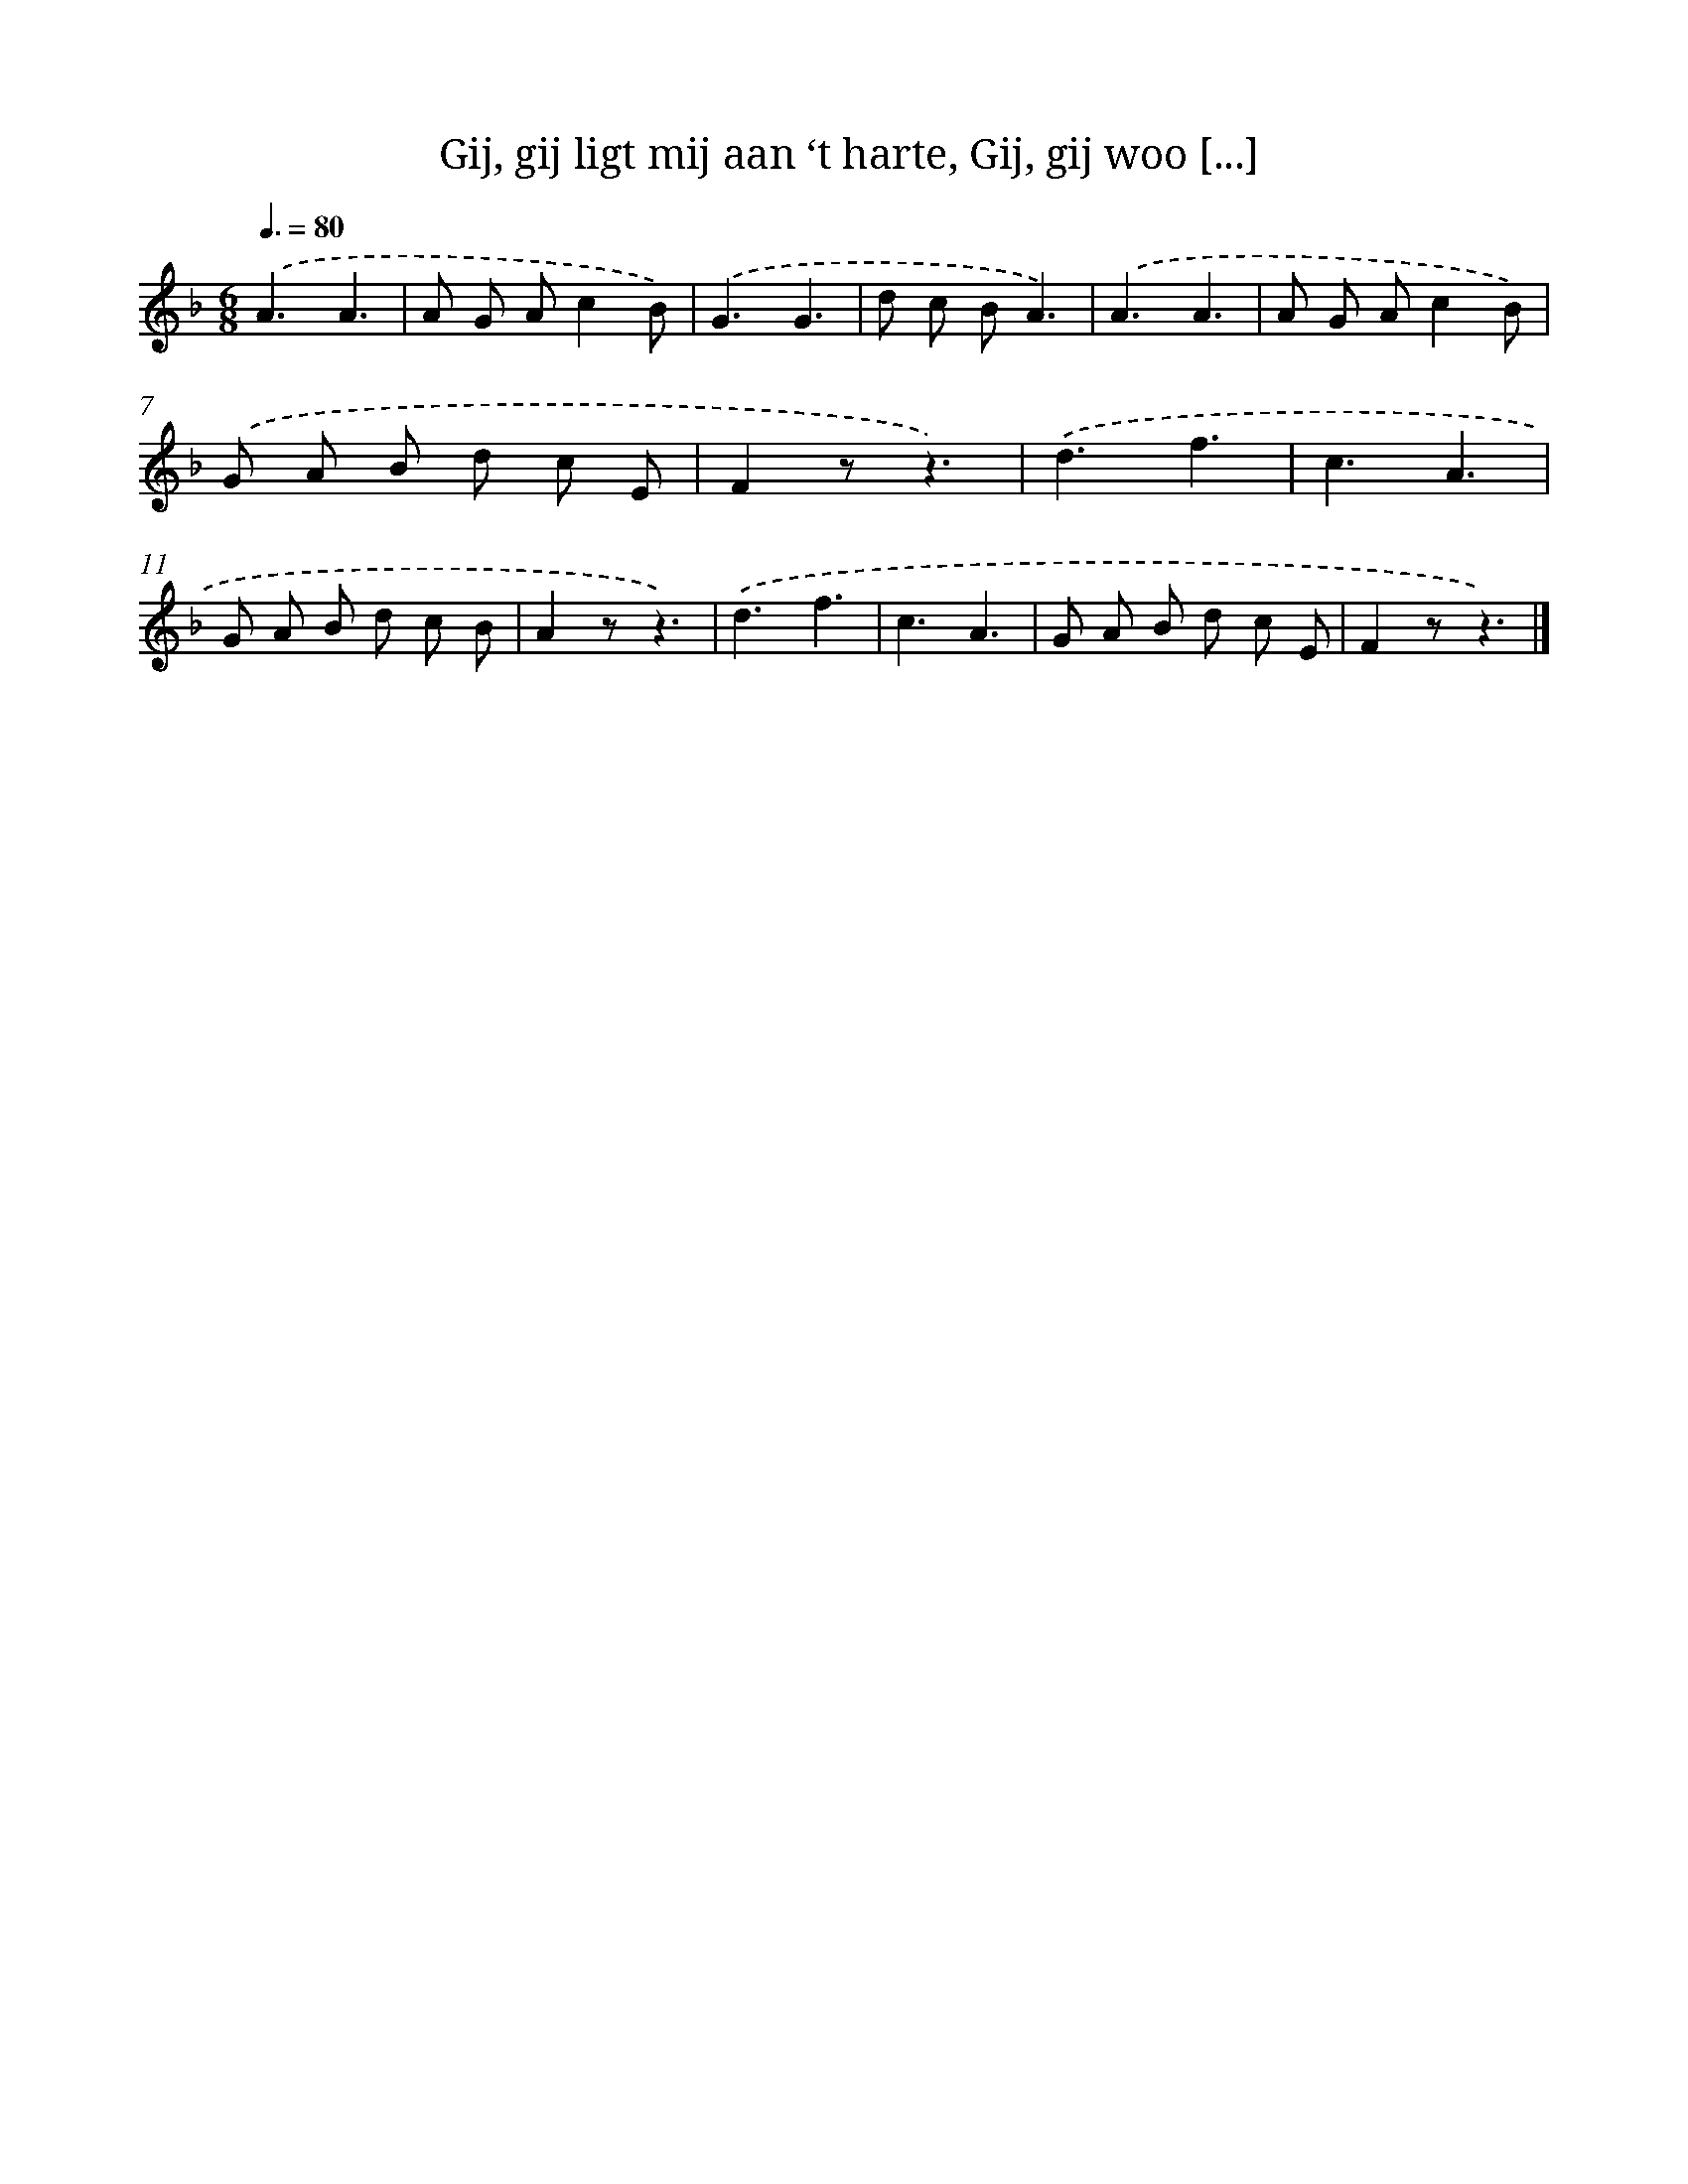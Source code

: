 X: 6257
T: Gij, gij ligt mij aan ‘t harte, Gij, gij woo [...]
%%abc-version 2.0
%%abcx-abcm2ps-target-version 5.9.1 (29 Sep 2008)
%%abc-creator hum2abc beta
%%abcx-conversion-date 2018/11/01 14:36:26
%%humdrum-veritas 2503838625
%%humdrum-veritas-data 1488673582
%%continueall 1
%%barnumbers 0
L: 1/8
M: 6/8
Q: 3/8=80
K: F clef=treble
.('A3A3 |
A G Ac2B) |
.('G3G3 |
d c BA3) |
.('A3A3 |
A G Ac2B) |
.('G A B d c E |
F2zz3) |
.('d3f3 |
c3A3 |
G A B d c B |
A2zz3) |
.('d3f3 |
c3A3 |
G A B d c E |
F2zz3) |]
